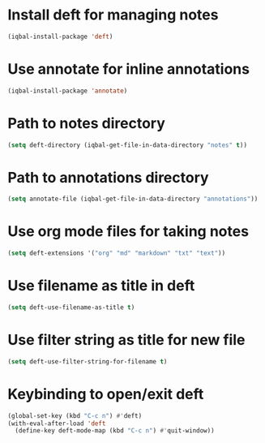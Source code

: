 * Install deft for managing notes
 #+BEGIN_SRC emacs-lisp
   (iqbal-install-package 'deft)
 #+END_SRC


* Use annotate for inline annotations
  #+BEGIN_SRC emacs-lisp
    (iqbal-install-package 'annotate)
  #+END_SRC


* Path to notes directory
 #+BEGIN_SRC emacs-lisp
   (setq deft-directory (iqbal-get-file-in-data-directory "notes" t))
 #+END_SRC


* Path to annotations directory
  #+BEGIN_SRC emacs-lisp
    (setq annotate-file (iqbal-get-file-in-data-directory "annotations"))
  #+END_SRC


* Use org mode files for taking notes
  #+BEGIN_SRC emacs-lisp
    (setq deft-extensions '("org" "md" "markdown" "txt" "text"))    
  #+END_SRC


* Use filename as title in deft
  #+BEGIN_SRC emacs-lisp
    (setq deft-use-filename-as-title t)
  #+END_SRC


* Use filter string as title for new file
  #+BEGIN_SRC emacs-lisp
    (setq deft-use-filter-string-for-filename t)
  #+END_SRC


* Keybinding to open/exit deft
  #+BEGIN_SRC emacs-lisp
    (global-set-key (kbd "C-c n") #'deft)
    (with-eval-after-load 'deft
      (define-key deft-mode-map (kbd "C-c n") #'quit-window))
  #+END_SRC
